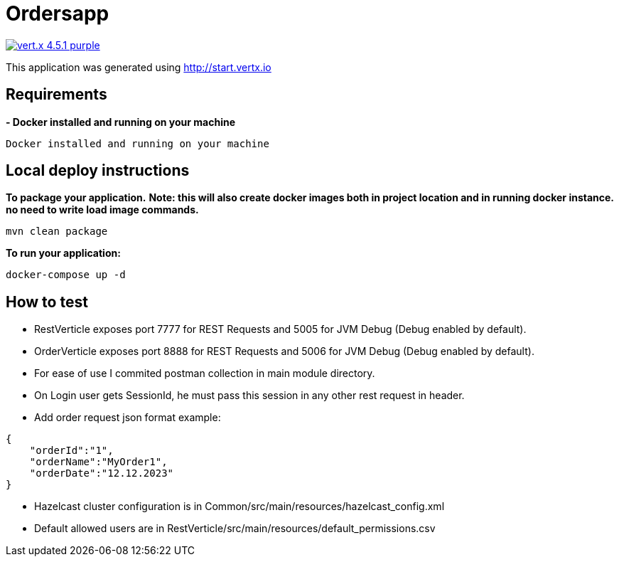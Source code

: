 = Ordersapp

image:https://img.shields.io/badge/vert.x-4.5.1-purple.svg[link="https://vertx.io"]

This application was generated using http://start.vertx.io

== Requirements

[.yellow]*- Docker installed and running on your machine*
```
Docker installed and running on your machine
```

== Local deploy instructions
*To package your application.*
[.red]*Note: this will also create docker images both in project location and in running docker instance. no need to write load image commands.*
```
mvn clean package
```

*To run your application:*
```
docker-compose up -d
```

== How to test

* RestVerticle exposes port 7777 for REST Requests and 5005 for JVM Debug (Debug enabled by default).
* OrderVerticle exposes port 8888 for REST Requests and 5006 for JVM Debug (Debug enabled by default).
* For ease of use I commited postman collection in main module directory.
* On Login user gets SessionId, he must pass this session in any other rest request in header.
* Add order request json format example:
```
{
    "orderId":"1",
    "orderName":"MyOrder1",
    "orderDate":"12.12.2023"
}
```
* Hazelcast cluster configuration is in Common/src/main/resources/hazelcast_config.xml
* Default allowed users are in  RestVerticle/src/main/resources/default_permissions.csv



